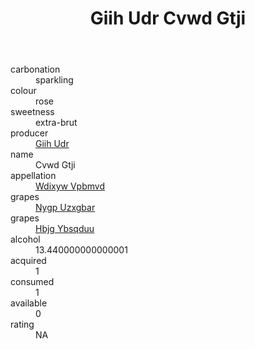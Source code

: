 :PROPERTIES:
:ID:                     7b8d3013-ee8b-49ae-ab16-9032216c6b46
:END:
#+TITLE: Giih Udr Cvwd Gtji 

- carbonation :: sparkling
- colour :: rose
- sweetness :: extra-brut
- producer :: [[id:38c8ce93-379c-4645-b249-23775ff51477][Giih Udr]]
- name :: Cvwd Gtji
- appellation :: [[id:257feca2-db92-471f-871f-c09c29f79cdd][Wdixyw Vpbmvd]]
- grapes :: [[id:f4d7cb0e-1b29-4595-8933-a066c2d38566][Nygp Uzxgbar]]
- grapes :: [[id:61dd97ab-5b59-41cc-8789-767c5bc3a815][Hbjg Ybsqduu]]
- alcohol :: 13.440000000000001
- acquired :: 1
- consumed :: 1
- available :: 0
- rating :: NA


